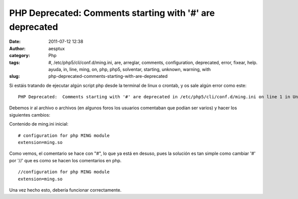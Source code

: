 PHP Deprecated:  Comments starting with '#' are deprecated
##########################################################
:date: 2011-07-12 12:38
:author: aesptux
:category: Php
:tags: #, /etc/php5/cli/conf.d/ming.ini, are, arreglar, comments, configuration, deprecated, error, fixear, help. ayuda, in, line, ming, on, php, php5, solventar, starting, unknown, warning, with
:slug: php-deprecated-comments-starting-with-are-deprecated

Si estáis tratando de ejecutar algún script php desde la terminal de
linux o crontab, y os sale algún error como este:

::

    PHP Deprecated:  Comments starting with '#' are deprecated in /etc/php5/cli/conf.d/ming.ini on line 1 in Unknown on line 0

Debemos ir al archivo o archivos (en algunos foros los usuarios
comentaban que podían ser varios) y hacer los siguientes cambios:

Contenido de ming.ini inicial:

::

    # configuration for php MING module
    extension=ming.so

Como vemos, el comentario se hace con "#", lo que ya está en desuso,
pues la solución es tan simple como cambiar '#' por '//' que es como se
hacen los comentarios en php.

::

    //configuration for php MING module
    extension=ming.so

Una vez hecho esto, debería funcionar correctamente.
